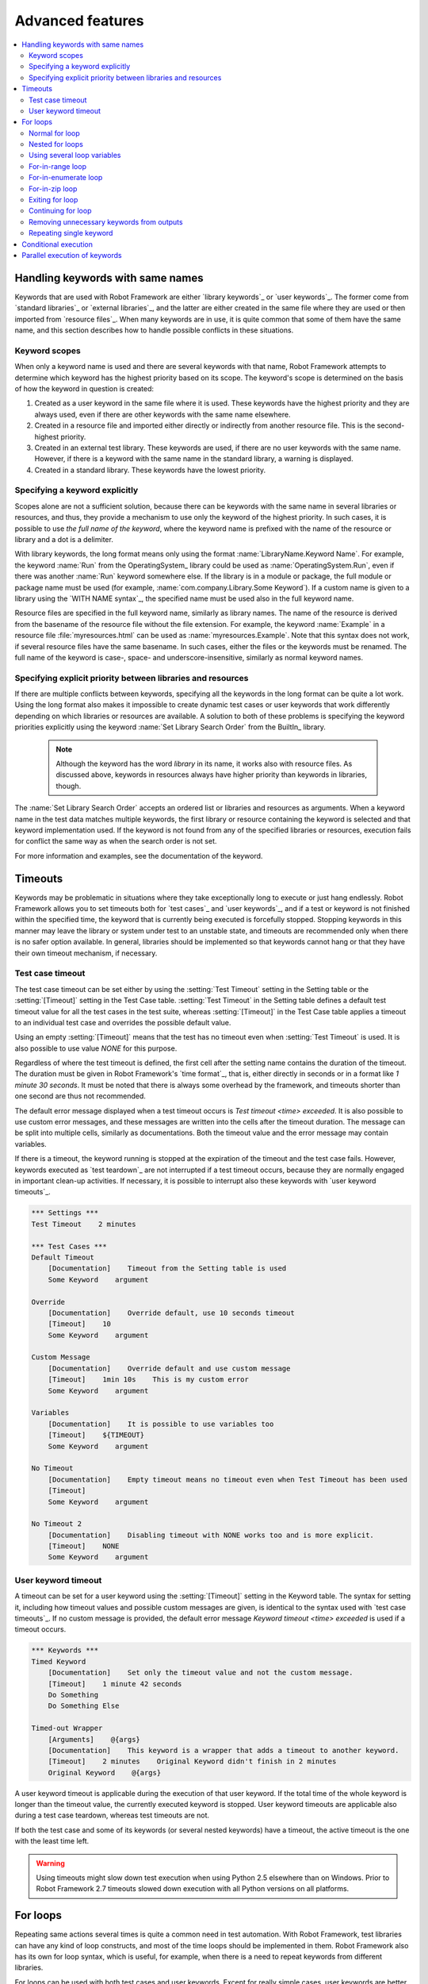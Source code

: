 Advanced features
=================

.. contents::
   :depth: 2
   :local:

Handling keywords with same names
---------------------------------

Keywords that are used with Robot Framework are either `library
keywords`_ or `user keywords`_. The former come from `standard
libraries`_ or `external libraries`_, and the latter are either
created in the same file where they are used or then imported from
`resource files`_. When many keywords are in use, it is quite common
that some of them have the same name, and this section describes how to
handle possible conflicts in these situations.

Keyword scopes
~~~~~~~~~~~~~~

When only a keyword name is used and there are several keywords with
that name, Robot Framework attempts to determine which keyword has the
highest priority based on its scope. The keyword's scope is determined
on the basis of how the keyword in question is created:

1. Created as a user keyword in the same file where it is used. These
   keywords have the highest priority and they are always used, even
   if there are other keywords with the same name elsewhere.

2. Created in a resource file and imported either directly or
   indirectly from another resource file. This is the second-highest
   priority.

3. Created in an external test library. These keywords are used, if
   there are no user keywords with the same name. However, if there is
   a keyword with the same name in the standard library, a warning is
   displayed.

4. Created in a standard library. These keywords have the lowest
   priority.

Specifying a keyword explicitly
~~~~~~~~~~~~~~~~~~~~~~~~~~~~~~~

Scopes alone are not a sufficient solution, because there can be
keywords with the same name in several libraries or resources, and
thus, they provide a mechanism to use only the keyword of the
highest priority. In such cases, it is possible to use *the full name
of the keyword*, where the keyword name is prefixed with the name of
the resource or library and a dot is a delimiter.

With library keywords, the long format means only using the format
:name:`LibraryName.Keyword Name`. For example, the keyword :name:`Run`
from the OperatingSystem_ library could be used as
:name:`OperatingSystem.Run`, even if there was another :name:`Run`
keyword somewhere else. If the library is in a module or package, the
full module or package name must be used (for example,
:name:`com.company.Library.Some Keyword`). If a custom name is given
to a library using the `WITH NAME syntax`_, the specified name must be
used also in the full keyword name.

Resource files are specified in the full keyword name, similarly as
library names. The name of the resource is derived from the basename
of the resource file without the file extension. For example, the
keyword :name:`Example` in a resource file :file:`myresources.html` can
be used as :name:`myresources.Example`. Note that this syntax does not
work, if several resource files have the same basename. In such
cases, either the files or the keywords must be renamed. The full name
of the keyword is case-, space- and underscore-insensitive, similarly
as normal keyword names.

Specifying explicit priority between libraries and resources
~~~~~~~~~~~~~~~~~~~~~~~~~~~~~~~~~~~~~~~~~~~~~~~~~~~~~~~~~~~~

If there are multiple conflicts between keywords, specifying all the keywords
in the long format can be quite a lot work. Using the long format also makes it
impossible to create dynamic test cases or user keywords that work differently
depending on which libraries or resources are available. A solution to both of
these problems is specifying the keyword priorities explicitly using the keyword
:name:`Set Library Search Order` from the BuiltIn_ library.

 .. note:: Although the keyword has the word *library* in its name, it works
           also with resource files. As discussed above, keywords in resources
           always have higher priority than keywords in libraries, though.

The :name:`Set Library Search Order` accepts an ordered list or libraries and
resources as arguments. When a keyword name in the test data matches multiple
keywords, the first library or resource containing the keyword is selected and
that keyword implementation used. If the keyword is not found from any of the
specified libraries or resources, execution fails for conflict the same way as
when the search order is not set.

For more information and examples, see the documentation of the keyword.

Timeouts
--------

Keywords may be problematic in situations where they take
exceptionally long to execute or just hang endlessly. Robot Framework
allows you to set timeouts both for `test cases`_ and `user
keywords`_, and if a test or keyword is not finished within the
specified time, the keyword that is currently being executed is
forcefully stopped. Stopping keywords in this manner may leave the
library or system under test to an unstable state, and timeouts are
recommended only when there is no safer option available. In general,
libraries should be implemented so that keywords cannot hang or that
they have their own timeout mechanism, if necessary.

Test case timeout
~~~~~~~~~~~~~~~~~

The test case timeout can be set either by using the :setting:`Test
Timeout` setting in the Setting table or the :setting:`[Timeout]`
setting in the Test Case table. :setting:`Test Timeout` in the Setting
table defines a default test timeout value for all the test cases in
the test suite, whereas :setting:`[Timeout]` in the Test Case table
applies a timeout to an individual test case and overrides the
possible default value.

Using an empty :setting:`[Timeout]` means that the test has no
timeout even when :setting:`Test Timeout` is used. It is also possible
to use value `NONE` for this purpose.

Regardless of where the test timeout is defined, the first cell after
the setting name contains the duration of the timeout. The duration
must be given in Robot Framework's `time format`_, that is,
either directly in seconds or in a format like `1 minute
30 seconds`. It must be noted that there is always some overhead by the
framework, and timeouts shorter than one second are thus not
recommended.

The default error message displayed when a test timeout occurs is
`Test timeout <time> exceeded`. It is also possible to use custom
error messages, and these messages are written into the cells
after the timeout duration. The message can be split into multiple
cells, similarly as documentations. Both the timeout value and the
error message may contain variables.

If there is a timeout, the keyword running is stopped at the
expiration of the timeout and the test case fails. However, keywords
executed as `test teardown`_ are not interrupted if a test timeout
occurs, because they are normally engaged in important clean-up
activities. If necessary, it is possible to interrupt also these
keywords with `user keyword timeouts`_.

.. sourcecode:: robotframework

   *** Settings ***
   Test Timeout    2 minutes

   *** Test Cases ***
   Default Timeout
       [Documentation]    Timeout from the Setting table is used
       Some Keyword    argument

   Override
       [Documentation]    Override default, use 10 seconds timeout
       [Timeout]    10
       Some Keyword    argument

   Custom Message
       [Documentation]    Override default and use custom message
       [Timeout]    1min 10s    This is my custom error
       Some Keyword    argument

   Variables
       [Documentation]    It is possible to use variables too
       [Timeout]    ${TIMEOUT}
       Some Keyword    argument

   No Timeout
       [Documentation]    Empty timeout means no timeout even when Test Timeout has been used
       [Timeout]
       Some Keyword    argument

   No Timeout 2
       [Documentation]    Disabling timeout with NONE works too and is more explicit.
       [Timeout]    NONE
       Some Keyword    argument

User keyword timeout
~~~~~~~~~~~~~~~~~~~~

A timeout can be set for a user keyword using the :setting:`[Timeout]`
setting in the Keyword table. The syntax for setting it, including how
timeout values and possible custom messages are given, is
identical to the syntax used with `test case timeouts`_. If no custom
message is provided, the default error message `Keyword timeout
<time> exceeded` is used if a timeout occurs.

.. sourcecode:: robotframework

   *** Keywords ***
   Timed Keyword
       [Documentation]    Set only the timeout value and not the custom message.
       [Timeout]    1 minute 42 seconds
       Do Something
       Do Something Else

   Timed-out Wrapper
       [Arguments]    @{args}
       [Documentation]    This keyword is a wrapper that adds a timeout to another keyword.
       [Timeout]    2 minutes    Original Keyword didn't finish in 2 minutes
       Original Keyword    @{args}

A user keyword timeout is applicable during the execution of that user
keyword. If the total time of the whole keyword is longer than the
timeout value, the currently executed keyword is stopped. User keyword
timeouts are applicable also during a test case teardown, whereas test
timeouts are not.

If both the test case and some of its keywords (or several nested
keywords) have a timeout, the active timeout is the one with the least
time left.

.. warning:: Using timeouts might slow down test execution when using Python 2.5
             elsewhere than on Windows. Prior to Robot Framework 2.7 timeouts
             slowed down execution with all Python versions on all platforms.

.. _for loop:

For loops
---------

Repeating same actions several times is quite a common need in test
automation. With Robot Framework, test libraries can have any kind of
loop constructs, and most of the time loops should be implemented in
them. Robot Framework also has its own for loop syntax, which is
useful, for example, when there is a need to repeat keywords from
different libraries.

For loops can be used with both test cases and user keywords. Except for
really simple cases, user keywords are better, because they hide the
complexity introduced by for loops. The basic for loop syntax,
`FOR item IN sequence`, is derived from Python, but similar
syntax is possible also in shell scripts or Perl.

Normal for loop
~~~~~~~~~~~~~~~

In a normal for loop, one variable is assigned from a list of values,
one value per iteration. The syntax starts with `:FOR`, where
colon is required to separate the syntax from normal keywords. The
next cell contains the loop variable, the subsequent cell must have
`IN`, and the final cells contain values over which to iterate.
These values can contain variables_, including `list variables`_.

The keywords used in the for loop are on the following rows and they must
be indented one cell to the right. When using the `plain text format`_,
the indented cells must be `escaped with a backslash`__, but with other
data formats the cells can be just left empty. The for loop ends
when the indentation returns back to normal or the table ends.

.. sourcecode:: robotframework

   *** Test Cases ***
   Example 1
       :FOR    ${animal}    IN    cat    dog
       \    Log    ${animal}
       \    Log    2nd keyword
       Log    Outside loop

   Example 2
       :FOR    ${var}    IN    one    two
       ...     ${3}    four    ${last}
       \    Log    ${var}

The for loop in :name:`Example 1` above is executed twice, so that first
the loop variable `${animal}` has the value `cat` and then
`dog`. The loop consists of two :name:`Log` keywords. In the
second example, loop values are `split into two rows`__ and the
loop is run altogether five times.

It is often convenient to use for loops with `list variables`_. This is
illustrated by the example below, where `@{ELEMENTS}` contains
an arbitrarily long list of elements and keyword :name:`Start Element` is
used with all of them one by one.

.. sourcecode:: robotframework

   *** Test Cases ***
   Example
       :FOR    ${element}    IN    @{ELEMENTS}
       \    Start Element  ${element}

Nested for loops
~~~~~~~~~~~~~~~~

Having nested for loops is not supported directly, but it is possible to use
a user keyword inside a for loop and have another for loop there.

.. sourcecode:: robotframework

   *** Keywords ***
   Handle Table
       [Arguments]    @{table}
       :FOR    ${row}    IN    @{table}
       \    Handle Row    @{row}

   Handle Row
       [Arguments]    @{row}
       :FOR    ${cell}    IN    @{row}
       \    Handle Cell    ${cell}

__ `Dividing test data to several rows`_
__ Escaping_

Using several loop variables
~~~~~~~~~~~~~~~~~~~~~~~~~~~~

It is also possible to use several loop variables. The syntax is the
same as with the normal for loop, but all loop variables are listed in
the cells between `:FOR` and `IN`. There can be any number of loop
variables, but the number of values must be evenly dividable by the number of
variables.

If there are lot of values to iterate, it is often convenient to organize
them below the loop variables, as in the first loop of the example below:

.. sourcecode:: robotframework

   *** Test Cases ***
   Example
       :FOR    ${index}    ${english}    ${finnish}    IN
       ...     1           cat           kissa
       ...     2           dog           koira
       ...     3           horse         hevonen
       \    Do X    ${english}
       \    Y Should Be    ${finnish}    ${index}
       :FOR    ${name}    ${id}    IN    @{EMPLOYERS}
       \    Create    ${name}    ${id}

For-in-range loop
~~~~~~~~~~~~~~~~~

Earlier for loops always iterated over a sequence, and this is also the most
common use case. Sometimes it is still convenient to have a for loop
that is executed a certain number of times, and Robot Framework has a
special `FOR index IN RANGE limit` syntax for this purpose. This
syntax is derived from the similar Python idiom.

Similarly as other for loops, the for-in-range loop starts with
`:FOR` and the loop variable is in the next cell. In this format
there can be only one loop variable and it contains the current loop
index. The next cell must contain `IN RANGE` and the subsequent
cells loop limits.

In the simplest case, only the upper limit of the loop is
specified. In this case, loop indexes start from zero and increase by one
until, but excluding, the limit. It is also possible to give both the
start and end limits. Then indexes start from the start limit, but
increase similarly as in the simple case. Finally, it is possible to give
also the step value that specifies the increment to use. If the step
is negative, it is used as decrement.

It is possible to use simple arithmetics such as addition and subtraction
with the range limits. This is especially useful when the limits are
specified with variables.

Starting from Robot Framework 2.8.7, it is possible to use float values for
lower limit, upper limit and step.

.. sourcecode:: robotframework

   *** Test Cases ***
   Only upper limit
       [Documentation]    Loops over values from 0 to 9
       :FOR    ${index}    IN RANGE    10
       \    Log    ${index}

   Start and end
       [Documentation]  Loops over values from 1 to 10
       :FOR    ${index}    IN RANGE    1    11
       \    Log    ${index}

   Also step given
       [Documentation]  Loops over values 5, 15, and 25
       :FOR    ${index}    IN RANGE    5    26    10
       \    Log    ${index}

   Negative step
       [Documentation]  Loops over values 13, 3, and -7
       :FOR    ${index}    IN RANGE    13    -13    -10
       \    Log    ${index}

   Arithmetics
       [Documentation]  Arithmetics with variable
       :FOR    ${index}    IN RANGE    ${var}+1
       \    Log    ${index}

   Float parameters
       [Documentation]  Loops over values 3.14, 4.34, and 5.34
       :FOR    ${index}    IN RANGE    3.14    6.09    1.2
       \    Log    ${index}

For-in-enumerate loop
~~~~~~~~~~~~~~~~~~~~~

Sometimes it is useful to loop over a list and also keep track of your location
inside the list.  Robot Framework has a special
`FOR index ... IN ENUMERATE ...` syntax for this situation.
This syntax is derived from the
`Python built-in function <https://docs.python.org/2/library/functions.html#enumerate>`_.

For-in-enumerate loops work just like regular for loops,
except the cell after its loop variables must say `IN ENUMERATE`,
and they must have an additional index variable before any other loop-variables.
That index variable has a value of `0` for the first iteration, `1` for the
second, etc.

For example, the following two test cases do the same thing:

.. table:: For-in-enumerate comparison
   :class: example

   =================  ================  ===============  =============  ===================  ========
   Test Case          Action            Argument         Argument       Argument             Argument
   =================  ================  ===============  =============  ===================  ========
   Manual Enumerate   [Documentation]   How to do this   the old way
   \                  @{list}=          Create List      a              b                    c
   \                  ${index}=         Set Variable     ${-1}
   \                  :FOR              ${item}          IN             @{list}
   \                                    ${index}=        Set Variable   ${index} + 1
   \                                    My Keyword       ${index}       ${item}
   For In Enumerate   [Documentation]   How to do this   with           `FOR IN ENUMERATE`
   \                  @{list}=          Create List      a              b                    c
   \                  :FOR              ${index}         ${item}        IN ENUMERATE         @{list}
   \                                    My Keyword       ${index}       ${item}
   =================  ================  ===============  =============  ===================  ========

Just like with regular for loops, you can loop over multiple values per loop
iteration as long as the number of values in your list is evenly divisible by
the number of loop-variables (excluding the first, index variable).

.. table:: For-in-enumerate with multiple values per iteration
   :class: example

   ================= ================ ============ ========= ========= ============= ========
   Test Case         Action           Argument     Argument  Argument  Argument      Argument
   ================= ================ ============ ========= ========= ============= ========
   For In Enumerate  [Documentation]  Two values   at once
   \                 @{list}=         Create List  a         b         c             d
   \                 :FOR             ${index}     ${item}   ${thing}  IN ENUMERAGE  @{list}
   \                                  Log Many     ${index}  ${item}   $[thing}
   ================= ================ ============ ========= ========= ============= ========

The above test case will log `0,a,b` and `1,c,d`.

For-in-enumerate loops are new in Robot Framework 2.9.

For-in-zip loop
~~~~~~~~~~~~~~~

Some tests build up several related lists, then loop over them together.
Robot Framework has a shortcut for this case: `FOR ... IN ZIP ...`, which
is derived from the
`Python built-in zip function <https://docs.python.org/2/library/functions.html#zip>`_.

This may be easiest to show with an example:

.. table:: For-in-zip examples
   :class: example

   ================ ======================= ======================= =================== ================= =========== ========
   Test Case        Action                  Argument                Argument            Argument          Argument    Argument
   ================ ======================= ======================= =================== ================= =========== ========
   Flat             [Documentation]         Doing it without any    loops at all
   \                Number Should Be Named  ${1}                    one
   \                Number Should Be Named  ${2}                    two
   \                Number Should Be Named  ${5}                    five
   Old Style        [Documentation]         Before Version 2.9
   \                ${numbers}=             Create List             ${1}                ${2}              ${5}
   \                ${names}=               Create List             one                 two               five
   \                ${length}=              Get Length              ${numbers}
   \                :FOR                    ${idx}                  IN RANGE            ${length}
   \                                        Number Should Be Named  ${numbers}[${idx}]  ${names}[${idx}]
   With Zip         [Documentation]         Robot Framework 2.9     and after
   \                ${numbers}=             Create List             ${1}                ${2}              ${5}
   \                ${names}=               Create List             one                 two               five
   \                :FOR                    ${number}               ${name}             IN ZIP            ${numbers}  ${names}
   \                                        Number Should Be Named  ${number}           ${name}
   ================ ======================= ======================= =================== ================= =========== ========

Similarly as for-in-range and for-in-enumerate loops, for-in-zip loops require
the cell after the loop variables to read `IN ZIP`.

Values used with for-in-zip loops must be lists or list-like objects, and
there must be same number of loop variables as lists to loop over. Looping
will stop when the shortest list is exhausted.

Note that any lists used with for-in-zip should usually be given as `scalar
variables`_ like `${list}`. A `list variable`_ only works if its items
themselves are lists.

For-in-zip loops are new in Robot Framework 2.9.

Exiting for loop
~~~~~~~~~~~~~~~~

Normally for loops are executed until all the loop values have been iterated
or a keyword used inside the loop fails. If there is a need to exit the loop
earlier,  BuiltIn_ keywords :name:`Exit For Loop` and :name:`Exit For Loop If`
can be used to accomplish that. They works similarly as `break`
statement in Python, Java, and many other programming languages.

:name:`Exit For Loop` and :name:`Exit For Loop If` keywords can be used
directly inside a for loop or in a keyword that the loop uses. In both cases
test execution continues after the loop. It is an error to use these keywords
outside a for loop.

.. sourcecode:: robotframework

   *** Test Cases ***
   Exit Example
       ${text} =    Set Variable    ${EMPTY}
       :FOR    ${var}    IN    one    two
       \    Run Keyword If    '${var}' == 'two'    Exit For Loop
       \    ${text} =    Set Variable    ${text}${var}
       Should Be Equal    ${text}    one

In the above example it would be possible to use :name:`Exit For Loop If`
instead of using :name:`Exit For Loop` with :name:`Run Keyword If`.
For more information about these keywords, including more usage examples,
see their documentation in the BuiltIn_ library.

.. note:: :name:`Exit For Loop If` keyword was added in Robot Framework 2.8.

Continuing for loop
~~~~~~~~~~~~~~~~~~~

In addition to exiting a for loop prematurely, it is also possible to
continue to the next iteration of the loop before all keywords have been
executed. This can be done using BuiltIn_ keywords :name:`Continue For Loop`
and :name:`Continue For Loop If`, that work like `continue` statement
in many programming languages.

:name:`Continue For Loop` and :name:`Continue For Loop If` keywords can be used
directly inside a for loop or in a keyword that the loop uses. In both cases
rest of the keywords in that iteration are skipped and execution continues
from the next iteration. If these keywords are used on the last iteration,
execution continues after the loop. It is an error to use these keywords
outside a for loop.

.. sourcecode:: robotframework

   *** Test Cases ***
   Continue Example
       ${text} =    Set Variable    ${EMPTY}
       :FOR    ${var}    IN    one    two    three
       \    Continue For Loop If    '${var}' == 'two'
       \    ${text} =    Set Variable    ${text}${var}
       Should Be Equal    ${text}    onethree

For more information about these keywords, including usage examples, see their
documentation in the BuiltIn_ library.

.. note::  Both :name:`Continue For Loop` and :name:`Continue For Loop If`
           were added in Robot Framework 2.8.

Removing unnecessary keywords from outputs
~~~~~~~~~~~~~~~~~~~~~~~~~~~~~~~~~~~~~~~~~~

For loops with multiple iterations often create lots of output and
considerably increase the size of the generated output_ and log_ files.
Starting from Robot Framework 2.7, it is possible to `remove unnecessary
keywords`__ from the outputs using :option:`--RemoveKeywords FOR` command line
option.

__ `Removing and flattening keywords`_

Repeating single keyword
~~~~~~~~~~~~~~~~~~~~~~~~

For loops can be excessive in situations where there is only a need to
repeat a single keyword. In these cases it is often easier to use
BuiltIn_ keyword :name:`Repeat Keyword`.  This keyword takes a
keyword and how many times to repeat it as arguments. The times to
repeat the keyword can have an optional postfix `times` or `x`
to make the syntax easier to read.

.. sourcecode:: robotframework

   *** Test Cases ***
   Example
       Repeat Keyword    5    Some Keyword    arg1    arg2
       Repeat Keyword    42 times    My Keyword
       Repeat Keyword    ${var}    Another Keyword    argument

Conditional execution
---------------------

In general, it is not recommended to have conditional logic in test
cases, or even in user keywords, because it can make them hard to
understand and maintain. Instead, this kind of logic should be in test
libraries, where it can be implemented using natural programming
language constructs. However, some conditional logic can be useful at
times, and even though Robot Framework does not have an actual if/else
construct, there are several ways to get the same effect.

- The name of the keyword used as a setup or a teardown of both `test
  cases`__ and `test suites`__ can be specified using a
  variable. This facilitates changing them, for example, from
  the command line.

- The BuiltIn_ keyword :name:`Run Keyword` takes a keyword to actually
  execute as an argument, and it can thus be a variable. The value of
  the variable can, for example, be got dynamically from an earlier
  keyword or given from the command line.

- The BuiltIn_ keywords :name:`Run Keyword If` and :name:`Run Keyword
  Unless` execute a named keyword only if a certain expression is
  true or false, respectively. They are ideally suited to creating
  simple if/else constructs. For an example, see the documentation of
  the former.

- Another BuiltIn_ keyword, :name:`Set Variable If`, can be used to set
  variables dynamically based on a given expression.

- There are several BuiltIn_ keywords that allow executing a named
  keyword only if a test case or test suite has failed or passed.

__ `Test setup and teardown`_
__ `Suite setup and teardown`_


Parallel execution of keywords
------------------------------

When parallel execution is needed, it must be implemented in test library
level so that the library executes the code on background. Typically this
means that the library needs a keyword like :name:`Start Something` that
starts the execution and returns immediately, and another keyword like
:name:`Get Results From Something` that waits until the result is available
and returns it. See OperatingSystem_ library keywords :name:`Start Process`
and :name:`Read Process Output` for an example.
